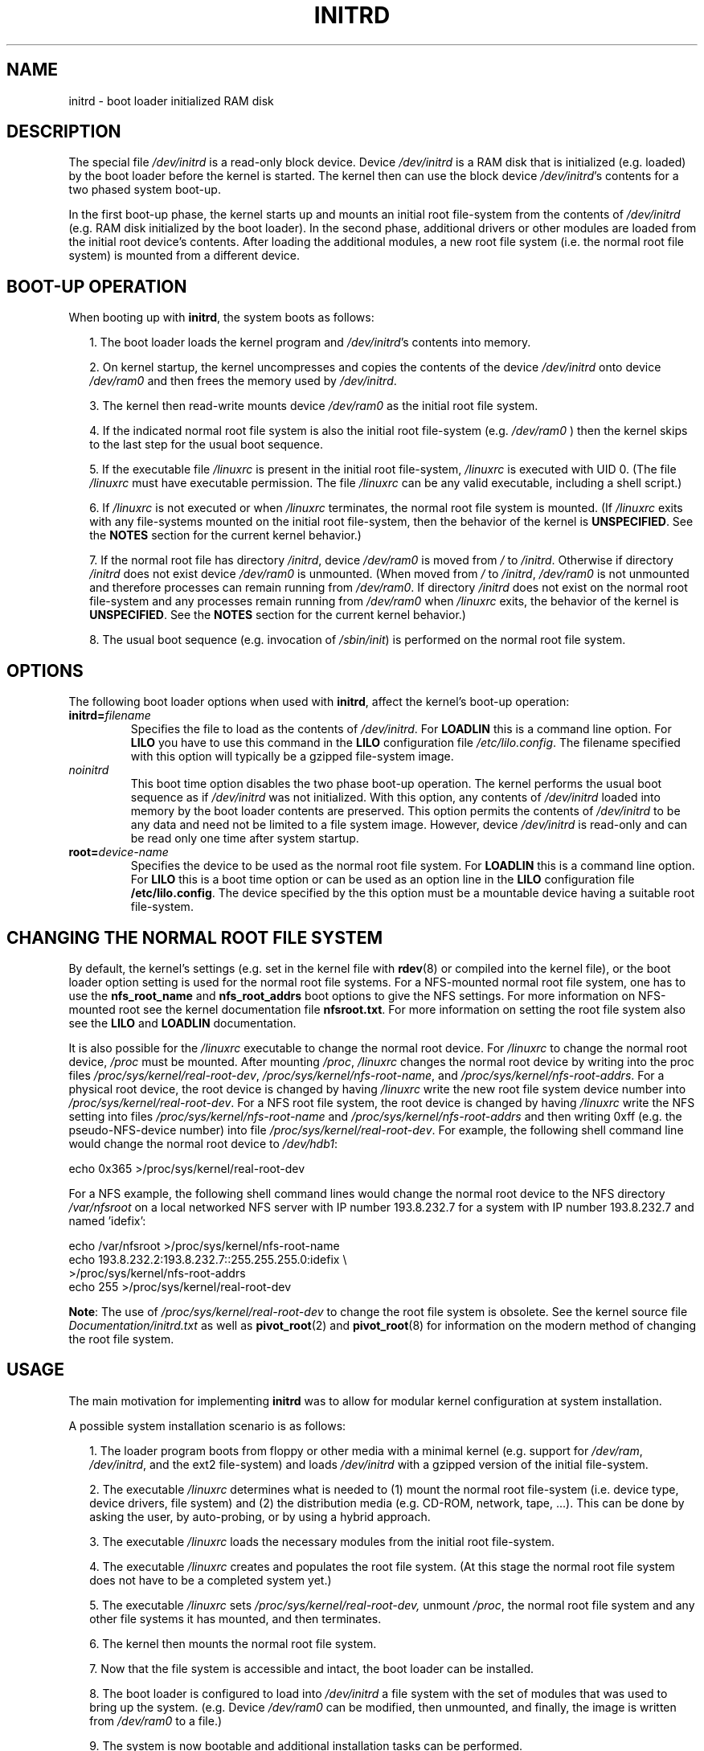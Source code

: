 .\" -*- nroff -*- 
.\" This man-page is Copyright (C) 1997 John S. Kallal
.\"
.\" Permission is granted to make and distribute verbatim copies of this
.\" manual provided the copyright notice and this permission notice are
.\" preserved on all copies.
.\"
.\" Permission is granted to copy and distribute modified versions of this
.\" manual under the conditions for verbatim copying, provided that the
.\" entire resulting derived work is distributed under the terms of a
.\" permission notice identical to this one.
.\" 
.\" Since the Linux kernel and libraries are constantly changing, this
.\" manual page may be incorrect or out-of-date.  The author(s) assume no
.\" responsibility for errors or omissions, or for damages resulting from
.\" the use of the information contained herein.  The author(s) may not
.\" have taken the same level of care in the production of this manual,
.\" which is licensed free of charge, as they might when working
.\" professionally.
.\" 
.\" Formatted or processed versions of this manual, if unaccompanied by
.\" the source, must acknowledge the copyright and author(s) of this work.
.\"
.\" If the you wish to distribute versions of this work under other
.\" conditions than the above, please contact the author(s) at the following 
.\" for permission:
.\"	
.\"  John S. Kallal - 
.\"	email: <kallal@voicenet.com>
.\"	mail: 518 Kerfoot Farm RD, Wilmington, DE 19803-2444, USA
.\"	phone: (302)654-5478
.\"   
.\" $Id: initrd.4,v 0.9 1997/11/07 05:05:32 kallal Exp kallal $
.TH INITRD 4 1997-11-06 "Linux 2.0" "Linux Programmer's Manual"
.SH NAME
initrd \- boot loader initialized RAM disk
.SH DESCRIPTION
The special file 
.I /dev/initrd 
is a read-only block device.  
Device 
.I /dev/initrd
is a RAM disk that is initialized (e.g. loaded) by the boot loader before
the kernel is started.
The kernel then can use the block device
.IR /dev/initrd "'s " 
contents for a two phased system boot-up.
.PP
In the first boot-up phase, the kernel starts up 
and mounts an initial root file-system from the contents 
of 
.I /dev/initrd 
(e.g. RAM disk initialized by the boot loader). 
In the second phase, additional drivers or other modules 
are loaded from the initial root device's contents.  
After loading the additional modules, a new root file system 
(i.e. the normal root file system) is mounted from a 
different device.
.\"
.\"
.\"
.SH "BOOT-UP OPERATION"
When booting up with 
.BR initrd ", the system boots as follows:"
.RS 0.2i
.PP
1. The boot loader loads the kernel program and 
.IR /dev/initrd "'s contents into memory."
.PP
2. On kernel startup, 
the kernel uncompresses and copies the contents of the device 
.I /dev/initrd
onto device 
.I /dev/ram0 
and then frees the memory used by 
.IR /dev/initrd "."
.PP
3. The kernel then read-write mounts device
.I /dev/ram0 
as the initial root file system.
.PP
4. If the indicated normal root file system is also the initial root file-system
(e.g. 
.I /dev/ram0
) then the kernel skips to the last step for the usual boot sequence.
.PP
5. If the executable file 
.IR /linuxrc " is present in the initial root file-system, " /linuxrc
is executed with UID 0.  
(The file 
.I /linuxrc
must have executable permission.  
The file 
.I /linuxrc
can be any valid executable, including a shell script.)  
.PP
6. If  
.I /linuxrc
is not executed or when 
.I /linuxrc
terminates, the normal root file system is mounted.  
(If
.IR /linuxrc 
exits with any file-systems mounted on the initial root 
file-system, then the behavior of the kernel is 
.BR UNSPECIFIED "."
See the 
.BR NOTES 
section for the current kernel behavior.)
.PP
7. If the normal root file has directory 
.IR /initrd ", device"
.I /dev/ram0
is moved from 
.IR / " to " /initrd "."
Otherwise if directory  
.IR /initrd " does not exist device " /dev/ram0 " is unmounted." 
(When moved from 
.IR / " to " /initrd ", " /dev/ram0  
is not unmounted and therefore processes can remain running from 
.IR /dev/ram0 "."  
If directory 
.IR /initrd 
does not exist on the normal root file-system 
and any processes remain running from  
.IR /dev/ram0 " when " /linuxrc 
exits, the behavior of the kernel is 
.BR UNSPECIFIED "."  
See the 
.BR NOTES 
section for the current kernel behavior.)
.PP
8. The usual boot sequence (e.g. invocation of 
.IR /sbin/init )
is performed on the normal root file system.
.\"   
.\"   
.\"   
.SH OPTIONS
The following boot loader options when used with 
.BR initrd ", affect the kernel's boot-up operation:"
.TP
.BI initrd= "filename"
Specifies the file to load as the contents of 
.IR /dev/initrd "."
For
.B LOADLIN 
this is a command line option.
For 
.B LILO 
you have to use this command in the 
.B LILO 
configuration file 
.IR /etc/lilo.config .
The filename specified with this
option will typically be a gzipped file-system image.
.TP
.I noinitrd
This boot time option disables the two phase boot-up operation.
The kernel performs the usual boot sequence as if 
.I /dev/initrd 
was not initialized. 
With this option, any contents of
.I /dev/initrd 
loaded into memory by the boot loader contents are preserved.
This option permits the contents of 
.I /dev/initrd
to be any data and need not be limited to a file system image.  
However, device  
.I /dev/initrd 
is read-only and can be read only one time after system startup.
.TP
.BI root= "device-name"
Specifies the device to be used as the normal root file system. 
.RB "For " LOADLIN
this is a command line option.
.RB "For " LILO " this is a boot time option or
can be used as an option line in the  
.BR LILO " configuration file " /etc/lilo.config "."
The device specified by the this option must be a mountable 
device having a suitable root file-system.
.\"   
.\"   
.\"   
.SH "CHANGING THE NORMAL ROOT FILE SYSTEM"
By default, 
the kernel's settings
(e.g. set in the kernel file with 
.BR rdev (8)
or compiled into the kernel file),
or the boot loader option setting
is used for the normal root file systems.
For a NFS-mounted normal root file system, one has to use the 
.BR nfs_root_name " and " nfs_root_addrs 
boot options to give the NFS settings. 
For more information on NFS-mounted root see the kernel documentation file
.BR nfsroot.txt "."
For more information on setting the root file system also see the
.BR LILO " and " LOADLIN " documentation."
.PP
It is also possible for the 
.IR /linuxrc
executable to change the normal root device.
For 
.IR /linuxrc
to change the normal root device, 
.IR /proc " must be mounted."
After mounting 
.IR /proc ", " /linuxrc 
changes the normal root device by writing into the proc files
.IR /proc/sys/kernel/real-root-dev ", "
.IR /proc/sys/kernel/nfs-root-name ", and " 
.IR /proc/sys/kernel/nfs-root-addrs "."
For a physical root device, the root device is changed by having
.IR /linuxrc
write the new root file system device number into
.IR /proc/sys/kernel/real-root-dev "."
For a NFS root file system, the root device is changed by having
.IR /linuxrc
write the NFS setting into files
.IR /proc/sys/kernel/nfs-root-name " and "
.IR /proc/sys/kernel/nfs-root-addrs 
and then writing 0xff (e.g. the pseudo-NFS-device number) into file
.IR /proc/sys/kernel/real-root-dev "."
For example, the following shell command line would change
the normal root device to 
.IR /dev/hdb1 :
.nf

    echo 0x365 >/proc/sys/kernel/real-root-dev

.fi
For a NFS example, the following shell command lines would change the 
normal root device to the NFS directory 
.IR /var/nfsroot 
on a local networked NFS server with IP number 193.8.232.7 for a system with 
IP number 193.8.232.7 and named 'idefix':
.nf

    echo /var/nfsroot >/proc/sys/kernel/nfs-root-name
    echo 193.8.232.2:193.8.232.7::255.255.255.0:idefix \\
        >/proc/sys/kernel/nfs-root-addrs
    echo 255 >/proc/sys/kernel/real-root-dev
.fi

.BR Note :
The use of
.IR /proc/sys/kernel/real-root-dev
to change the root file system is obsolete.
See the kernel source file
.I Documentation/initrd.txt
as well as
.BR pivot_root (2)
and
.BR pivot_root (8)
for information on the modern method of changing the root file system. 
.\" FIXME the manual page should describe the pivot_root mechanism.
.\"   
.\"   
.\"   
.SH USAGE
The main motivation for implementing 
.BR initrd 
was to allow for modular kernel configuration at system installation. 
.PP
A possible system installation scenario is as follows:
.RS 0.2i
.PP
1. The loader program boots from floppy or other media with a minimal kernel
(e.g. support for 
.IR /dev/ram ", " /dev/initrd ", and the ext2 file-system) and loads " 
.IR /dev/initrd " with a gzipped version of the initial file-system.
.PP
2. The executable 
.IR /linuxrc 
determines what is needed to (1) mount the normal root file-system
(i.e. device type, device drivers, file system) and (2) the
distribution media (e.g. CD-ROM, network, tape, ...). This can be
done by asking the user, by auto-probing, or by using a hybrid
approach.
.PP 
3. The executable 
.IR /linuxrc 
loads the necessary modules from the initial root file-system.
.PP
4. The executable 
.IR /linuxrc 
creates and populates the root file system.  (At this stage the normal
root file system does not have to be a
completed system yet.)
.PP
5. The executable 
.IR /linuxrc " sets " /proc/sys/kernel/real-root-dev,
unmount 
.IR /proc ", "
the normal root file system and any other file
systems it has mounted, and then terminates.
.PP
6. The kernel then mounts the normal root file system.
.PP
7. Now that the file system is accessible and intact,
the boot loader can be installed.
.PP
8. The boot loader is configured to load into
.IR /dev/initrd
a file system with the set of modules that was used to bring up the system. 
(e.g. Device
.IR /dev/ram0 
can be modified, then unmounted, and finally, the image is written from
.IR /dev/ram0 
to a file.)
.PP
9. The system is now bootable and additional installation tasks can be
performed.
.RE
.PP
The key role of 
.IR /dev/initrd 
in the above is to re-use the configuration data during normal system operation 
without requiring initial kernel selection, a large generic kernel or,
recompiling the kernel.
.PP
A second scenario is for installations where Linux runs on systems with
different hardware configurations in a single administrative network. 
In such cases, it may be desirable to use only a small set of kernels
(ideally only one) and to keep the system-specific part of configuration
information as small as possible. 
In this case, create a common file 
with all needed modules. 
Then, only the 
.I /linuxrc
file or a file executed by
.I /linuxrc
would be different.
.PP
A third scenario is more convenient recovery disks. 
Because information like the location of the root file-system 
partition is not needed at boot time, the system loaded from 
.I /dev/initrd 
can use a dialog and/or auto-detection followed by a 
possible sanity check.
.PP
Last but not least, Linux distributions on CD-ROM may use 
.BR initrd
for easy installation from the CD-ROM.  
The distribution can use 
.BR LOADLIN 
to directly load 
.IR /dev/initrd
from CD-ROM without the need of any floppies.
The distribution could also use a 
.BR LILO 
boot floppy and then bootstrap a bigger ram disk via
.IR /dev/initrd " from the CD-ROM."
.\"   
.\"   
.\"   
.SH CONFIGURATION
The 
.I /dev/initrd 
is a read-only block device assigned 
major number 1 and minor number 250.  
Typically 
.I /dev/initrd
is owned by 
.I root.disk 
with mode 0400 (read access by root only).
If the Linux system does not have
.I /dev/initrd
already created, it can be created with the following commands:
.nf
\fB
        mknod \-m 400 /dev/initrd b 1 250
        chown root:disk /dev/initrd
\fP
.fi
Also, support for both "RAM disk" and "Initial RAM disk" 
(e.g. 
.BR CONFIG_BLK_DEV_RAM=y " and " CONFIG_BLK_DEV_INITRD=y
) support must be compiled directly into the Linux kernel to use 
.IR /dev/initrd "."
When using 
.IR /dev/initrd ", "
the RAM disk driver cannot be loaded as a module.
.\"   
.\"   
.\"   
.SH FILES
.I /dev/initrd
.br
.I /dev/ram0
.br
.I /linuxrc
.br
.I /initrd
.SH "SEE ALSO"
.BR chown (1),
.BR mknod (1),
.BR ram (4),
.BR freeramdisk (8),
.BR rdev (8)

The documentation file
.I initrd.txt
in the kernel source package, the LILO documentation,
the LOADLIN documentation, the SYSLINUX documentation.
.\"   
.\"   
.\"   
.SH NOTES
1. With the current kernel, any file systems that remain mounted when
.IR /dev/ram0 " is moved from " / " to " /initrd 
continue to be accessible.  However, the
.IR /proc/mounts 
entries are not updated. 
.PP
2. With the current kernel, if directory 
.IR /initrd " does not exist, then " 
.I /dev/ram0 
will NOT be fully unmounted if 
.IR /dev/ram0 
is used by any process or has any file-system mounted on it.
If  
.IR /dev/ram0 " is NOT fully unmounted, " 
then  
.IR /dev/ram0
will remain in memory.
.PP
3. Users of 
.IR /dev/initrd 
should not depend on the behavior give in the above notes.  
The behavior may change in future versions of the Linux kernel.
.\"   
.\"   
.\"   
.SH AUTHOR
The kernel code for device 
.BR initrd 
was written by Werner Almesberger <almesber@lrc.epfl.ch> and 
Hans Lermen <lermen@elserv.ffm.fgan.de>.
The code for
.BR initrd 
was added to the baseline Linux kernel in development version 1.3.73.
